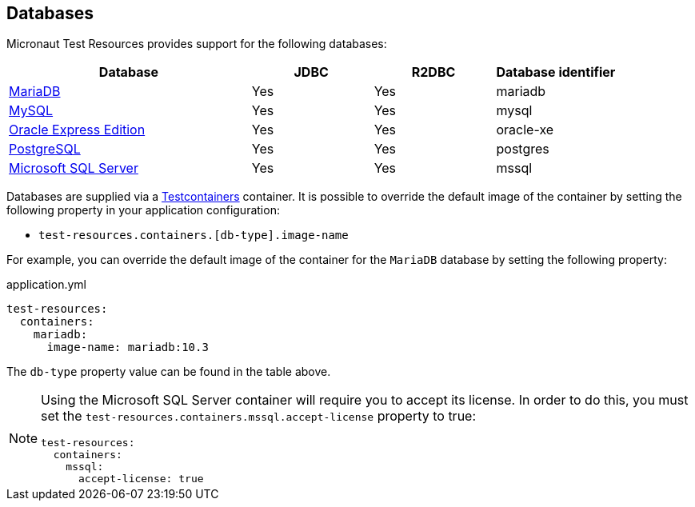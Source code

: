 == Databases

Micronaut Test Resources provides support for the following databases:

[cols="2,1,1,1"]
|===
|Database | JDBC | R2DBC | Database identifier

| https://mariadb.org/[MariaDB] | Yes | Yes | mariadb
| https://www.mysql.com/[MySQL] | Yes | Yes | mysql
| https://www.oracle.com/fr/database/technologies/appdev/xe.html[Oracle Express Edition] | Yes | Yes | oracle-xe
| https://www.postgresql.org/[PostgreSQL] | Yes | Yes | postgres
| https://www.microsoft.com/sql-server[Microsoft SQL Server] | Yes | Yes | mssql

|===

Databases are supplied via a https://www.testcontainers.com/[Testcontainers] container.
It is possible to override the default image of the container by setting the following property in your application configuration:

- `test-resources.containers.[db-type].image-name`

For example, you can override the default image of the container for the `MariaDB` database by setting the following property:

.application.yml
[source,yaml]
----
test-resources:
  containers:
    mariadb:
      image-name: mariadb:10.3
----

The `db-type` property value can be found in the table above.

[NOTE]
====
Using the Microsoft SQL Server container will require you to accept its license. In order to do this, you must set the `test-resources.containers.mssql.accept-license` property to true:
```yaml
test-resources:
  containers:
    mssql:
      accept-license: true
```
====
